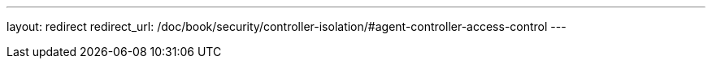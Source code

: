 ---
layout: redirect
redirect_url: /doc/book/security/controller-isolation/#agent-controller-access-control
---
